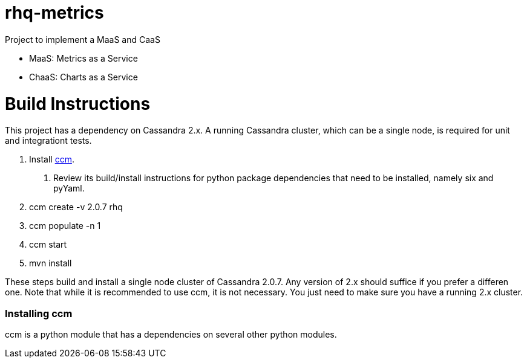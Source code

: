 = rhq-metrics

Project to implement a MaaS and CaaS

* MaaS: Metrics as a Service
* ChaaS: Charts as a Service

# Build Instructions
This project has a dependency on Cassandra 2.x. A running Cassandra cluster, which can be a single node, is required for unit and integrationt tests.

1. Install link:https://github.com/pcmanus/ccm[ccm]. 
  a. Review its build/install instructions for python package dependencies that need to be installed, namely six and pyYaml.
2. ccm create -v 2.0.7 rhq
3. ccm populate -n 1
4. ccm start
5. mvn install

These steps build and install a single node cluster of Cassandra 2.0.7. Any version of 2.x should suffice if you prefer a differen one. Note that while it is recommended to use ccm, it is not necessary. You just need to make sure you have a running 2.x cluster.

### Installing ccm
ccm is a python module that has a dependencies on several other python modules. 
